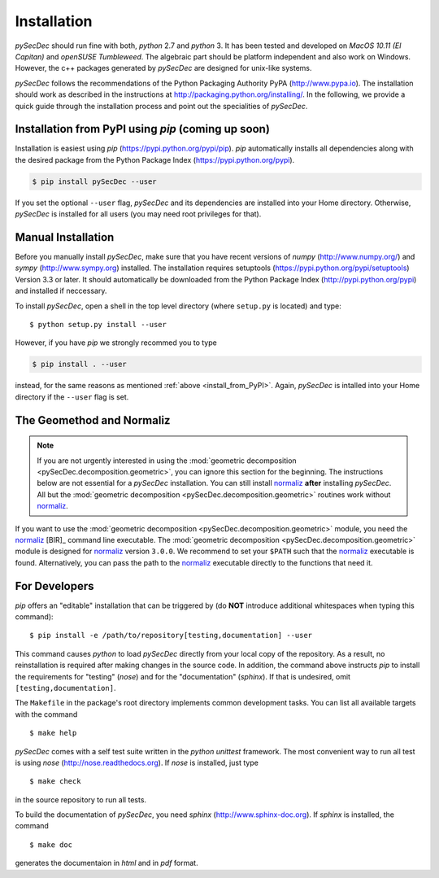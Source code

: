 Installation
============

`pySecDec` should run fine with both, `python` 2.7 and `python` 3.
It has been tested and developed on `MacOS 10.11 (El Capitan)` and
`openSUSE Tumbleweed`. The algebraic part should be platform independent
and also work on Windows. However, the c++ packages generated by
`pySecDec` are designed for unix-like systems.

`pySecDec` follows the recommendations of the Python Packaging Authority
PyPA (http://www.pypa.io). The installation should work as described
in the instructions at http://packaging.python.org/installing/.
In the following, we provide a quick guide through the installation process
and point out the specialities of `pySecDec`.

.. _install_from_PyPI:

Installation from PyPI using `pip` (coming up soon)
----------------------------------------------------------------------

Installation is easiest using `pip` (https://pypi.python.org/pypi/pip).
`pip` automatically installs all dependencies
along with the desired package from the Python Package Index
(https://pypi.python.org/pypi).

.. code::

    $ pip install pySecDec --user

If you set the optional ``--user`` flag, `pySecDec` and its dependencies
are installed into your Home directory. Otherwise, `pySecDec` is installed
for all users (you may need root privileges for that).

Manual Installation
-------------------

Before you manually install `pySecDec`, make sure that you have
recent versions of `numpy` (http://www.numpy.org/) and
`sympy` (http://www.sympy.org) installed.
The installation requires setuptools (https://pypi.python.org/pypi/setuptools)
Version 3.3 or later. It should automatically be downloaded from
the Python Package Index (http://pypi.python.org/pypi) and
installed if neccessary.

To install `pySecDec`, open a shell in the top level directory (where
``setup.py`` is located) and type::

    $ python setup.py install --user

However, if you have `pip` we strongly recommed you to type

.. code::

    $ pip install . --user

instead, for the same reasons as mentioned :ref:`above <install_from_PyPI>`.
Again, `pySecDec` is intalled into your Home directory if the ``--user`` flag
is set.

The Geomethod and Normaliz
--------------------------

.. note::
    If you are not urgently interested in using the
    :mod:`geometric decomposition <pySecDec.decomposition.geometric>`, you
    can ignore this section for the beginning. The instructions below are
    not essential for a `pySecDec` installation. You can still install
    `normaliz <https://www.normaliz.uni-osnabrueck.de/>`_
    **after** installing `pySecDec`. All but the
    :mod:`geometric decomposition <pySecDec.decomposition.geometric>`
    routines work without `normaliz <https://www.normaliz.uni-osnabrueck.de/>`_.

If you want to use the :mod:`geometric decomposition <pySecDec.decomposition.geometric>`
module, you need the
`normaliz <https://www.normaliz.uni-osnabrueck.de/>`_ [BIR]_ command line executable.
The :mod:`geometric decomposition <pySecDec.decomposition.geometric>` module is
designed for `normaliz <https://www.normaliz.uni-osnabrueck.de/>`_ version ``3.0.0``. We recommend to set your ``$PATH``
such that the `normaliz <https://www.normaliz.uni-osnabrueck.de/>`_ executable is found. Alternatively, you can pass the
path to the `normaliz <https://www.normaliz.uni-osnabrueck.de/>`_ executable directly to the functions that need it.

For Developers
--------------

`pip` offers an "editable" installation that can be triggered by
(do **NOT** introduce additional whitespaces when typing this command)::

    $ pip install -e /path/to/repository[testing,documentation] --user

This command causes `python` to load `pySecDec` directly from your local
copy of the repository. As a result, no reinstallation is required after
making changes in the source code. In addition, the command above instructs
`pip` to install the requirements for "testing" (`nose`) and for the
"documentation" (`sphinx`). If that is undesired, omit ``[testing,documentation]``.

The ``Makefile`` in the package's
root directory implements common development tasks.
You can list all available targets with the command
::

    $ make help

`pySecDec` comes with a self test suite written in the `python unittest` framework.
The most convenient way to run all test is using `nose` (http://nose.readthedocs.org).
If `nose` is installed, just type
::

    $ make check

in the source repository to run all tests.

To build the documentation of `pySecDec`, you need `sphinx` (http://www.sphinx-doc.org).
If `sphinx` is installed, the command
::
    $ make doc

generates the documentaion in `html` and in `pdf` format.
